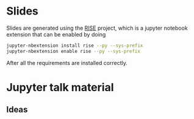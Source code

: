 * Slides

Slides are generated using the [[https://github.com/damianavila/RISE][RISE]] project, which is a jupyter
notebook extension that can be enabled by doing 

#+BEGIN_SRC sh
  jupyter-nbextension install rise --py --sys-prefix
  jupyter-nbextension enable rise --py --sys-prefix
#+END_SRC

After all the requirements are installed correctly.

* Jupyter talk material

** Ideas


